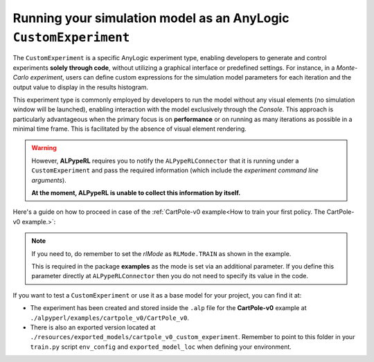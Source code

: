 #################################################################
Running your simulation model as an AnyLogic ``CustomExperiment``
#################################################################

The ``CustomExperiment`` is a specific AnyLogic experiment type, enabling developers to generate and control experiments **solely through code**, without utilizing a graphical interface or predefined settings. For instance, in a *Monte-Carlo experiment*, users can define custom expressions for the simulation model parameters for each iteration and the output value to display in the results histogram.

This experiment type is commonly employed by developers to run the model without any visual elements (no simulation window will be launched), enabling interaction with the model exclusively through the *Console*. This approach is particularly advantageous when the primary focus is on **performance** or on running as many iterations as possible in a minimal time frame. This is facilitated by the absence of visual element rendering.

.. warning::
    However, **ALPypeRL** requires you to notify the ``ALPypeRLConnector`` that it is running under a ``CustomExperiment`` and pass the required information (which include the *experiment command line arguments*).

    **At the moment, ALPypeRL is unable to collect this information by itself.**

Here's a guide on how to proceed in case of the :ref:`CartPole-v0 example<How to train your first policy. The CartPole-v0 example.>`:

.. code-block:: java
    :emphasize-lines: 17

    // Create Engine, initialize random number generator:
    Engine engine = createEngine();
    engine.setTimeUnit( SECOND );
    // Fixed seed (reproducible simulation runs)
    engine.getDefaultRandomGenerator().setSeed( System.currentTimeMillis() );
    engine.setStartTime( 0.0 );
    engine.setStartDate( toDate( 2023, FEBRUARY, 28, 16, 0, 0 ) );
    // Set stop time:
    engine.setStopTime( 2000.0 );
    // Create new root object:
    Main root = new Main( engine, null, null );
    // Setup parameters of root object here
    root.setParametersToDefaultValues();
    // Set RL experiment mode to training
    root.rlMode = RLMode.TRAIN;
    // Notify ALPypeRLConnector is running under a custom experiment
    root.alPypeRLConnector.isCustomExperiment(getCommandLineArguments());
    // Prepare Engine for simulation:
    engine.start( root );

.. note::
    If you need to, do remember to set the *rlMode* as ``RLMode.TRAIN`` as shown in the example.

    This is required in the package **examples** as the mode is set via an additional parameter. If you define this parameter directly at ``ALPypeRLConnector`` then you do not need to specify its value in the code.

If you want to test a ``CustomExperiment`` or use it as a base model for your project, you can find it at:

* The experiment has been created and stored inside the ``.alp`` file for the **CartPole-v0** example at ``./alpyperl/examples/cartpole_v0/CartPole_v0``.
* There is also an exported version located at ``./resources/exported_models/cartpole_v0_custom_experiment``. Remember to point to this folder in your ``train.py`` script ``env_config`` and ``exported_model_loc`` when defining your environment.



